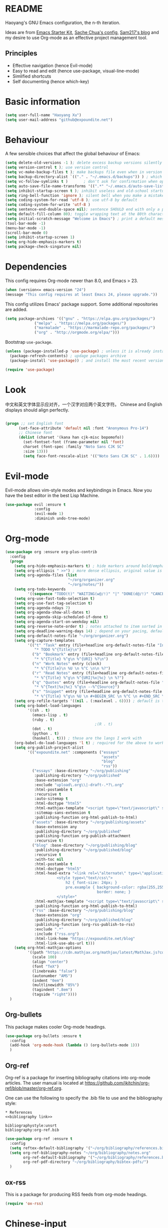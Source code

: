* README

Haoyang's GNU Emacs configuration, the n-th iteration.

Ideas are from [[http://eschulte.me/emacs24-starter-kit/#installation][Emacs Starter Kit]], [[http://pages.sachachua.com/.emacs.d/Sacha.html][Sache Chua's config]], [[https://sam217pa.github.io/2016/09/02/how-to-build-your-own-spacemacs/][Sam217's blog]] and my desire to use Org-mode as an effective project management tool.

** Principles

- Effective navigation (hence Evil-mode)
- Easy to read and edit (hence use-package, visual-line-mode)
- Simlified shortcuts
- Self documenting (hence which-key)
  
* Basic information

#+BEGIN_SRC emacs-lisp
(setq user-full-name "Haoyang Xu")
(setq user-mail-address "github@expoundite.net")
#+END_SRC

* Behaviour

A few sensible choices that affect the global behaviour of Emacs:

#+BEGIN_SRC emacs-lisp
  (setq delete-old-versions -1 ); delete excess backup versions silently
  (setq version-control t ); use version control
  (setq vc-make-backup-files t ); make backups file even when in version controlled dir
  (setq backup-directory-alist `(("." . "~/.emacs.d/backups")) ) ; which directory to put backups file
  (setq vc-follow-symlinks t )       ; don't ask for confirmation when opening symlinked file
  (setq auto-save-file-name-transforms '((".*" "~/.emacs.d/auto-save-list/" t)) ) ;transform backups file name
  (setq inhibit-startup-screen t ); inhibit useless and old-school startup screen
  (setq ring-bell-function 'ignore ); silent bell when you make a mistake
  (setq coding-system-for-read 'utf-8 ); use utf-8 by default
  (setq coding-system-for-write 'utf-8 )
  (setq sentence-end-double-space nil); sentence SHOULD end with only a point.
  (setq default-fill-column 80); toggle wrapping text at the 80th character
  (setq initial-scratch-message "Welcome in Emacs") ; print a default message in the empty scratch buffer opened at startup
  (tool-bar-mode -1)
  (menu-bar-mode -1)
  (scroll-bar-mode 0)
  (setq inhibit-startup-screen 1)
  (setq org-hide-emphasis-markers t)
  (setq package-check-singature nil)
#+END_SRC

* Dependencies

This config requires Org-mode newer than 8.0, and Emacs > 23.

#+BEGIN_SRC emacs-lisp
  (when (version<= emacs-version "24")
  (message "This config requires at least Emacs 24, please upgrade."))

#+END_SRC

This config utilizes Emacs' package support. Some additional repositories are added.

#+BEGIN_SRC emacs-lisp
(setq package-archives '(("gnu" . "https://elpa.gnu.org/packages/")
			 ("melpa" . "https://melpa.org/packages/")
			 ("marmalade" . "https://marmalade-repo.org/packages/")
			 ("org" . "http://orgmode.org/elpa/")))
#+END_SRC

Bootstrap =use-package=.

#+BEGIN_SRC emacs-lisp
  (unless (package-installed-p 'use-package) ; unless it is already installed
    (package-refresh-contents) ; updage packages archive
    (package-install 'use-package)) ; and install the most recent version of use-package

  (require 'use-package)
#+END_SRC

* Look
  中文和英文字体显示应对齐，一个汉字对应两个英文字符。
  Chinese and English displays should align perfectly.
  
  #+BEGIN_SRC emacs-lisp

    (progn ;; set English font
          (set-face-attribute 'default nil :font "Anonymous Pro-14")
          ;; Chinese font
          (dolist (charset '(kana han cjk-misc bopomofo))
            (set-fontset-font (frame-parameter nil 'font)
            charset (font-spec :family "Noto Sans CJK SC"
            :size 13)))
            (setq face-font-rescale-alist '(("Noto Sans CJK SC" . 1.6))))
  #+END_SRC
* Evil-mode
  Evil-mode allows vim-style modes and keybindings in Emacs. Now you have the best editor in the best Lisp Machine.

  #+BEGIN_SRC emacs-lisp
    (use-package evil :ensure t
                 :config
                 (evil-mode 1)
                 :diminish undo-tree-mode)
  #+END_SRC
  
* Org-mode
  #+BEGIN_SRC emacs-lisp
    (use-package org :ensure org-plus-contrib
      :config
      (progn
        (setq org-hide-emphasis-markers t) ; hide markers around bold/emphasis/delete etc, original value is nil.
        (setq org-ellipsis " >>") ; more dense ellipsis, original value is '...'
        (setq org-agenda-files (list 
                                "~/org/organizer.org"
                                "~/org/notes/"))
        (setq org-todo-keywords
              '((sequence "TODO(t)" "WAITING(w@/!)" "|" "DONE(d@/!)" "CANCELLED(c@/!)")))
        (setq org-use-fast-todo-selection t)
        (setq org-use-fast-tag-selection t)
        (setq org-agenda-ndays 7)
        (setq org-agenda-show-all-dates t)
        (setq org-agenda-skip-scheduled-if-done t)
        (setq org-agenda-start-on-weekday nil)
        (setq org-reverse-note-order t) ; notes attached to item sorted in date desc order
        (setq org-deadline-warning-days 14) ; depend on your pacing, default is 3
        (setq org-default-notes-file "~/org/organizer.org")
        (setq org-capture-templates
              '(("t" "Task" entry (file+headline org-default-notes-file "Inbox")
                 "* TODO %^{Title}\n")
                ("b" "Bookmark" entry (file+headline org-default-notes-file "Bookmarks")
                 "* %^{Title} %^g\n %^{URI} %?\n")
                ("n" "Work Notes" entry (clock)
                 "* %^{Title}\n %U \n %^C \n\n %?")
                ("r" "Read Notes" entry (file+headline org-default-notes-file "Notes")
                 "* %^{Title} %^g\n %^{URI|%x|%c} \n %?")
                ("q" "Quotes" entry (file+headline org-default-notes-file "Quotes")
                 "* %^{Text|%x|%c} %^g\n --%^{Source}")
                ("s" "Snippet" entry (file+headline org-default-notes-file "Snippets")
                 "* %^{Title} %^g\n %U \n #+BEGIN_SRC \n %^C \n #+END_SRC \n %?")))
        (setq org-refile-targets '((nil . (:maxlevel . 6)))) ; default is to maxlevel 2
        (setq org-babel-load-languages
              '((sh . t)
                (emacs-lisp . t)
                (ruby . t)
                                            ;(R . t)
                (dot . t)
                (python . t)
                (haskell . t))) ; these are the langs I work with
        (org-babel-do-load-languages 'l t) ; required for the above to work
        (setq org-publish-project-alist
              '(("expoundite.net" :components ("essays"
                                               "assets"
                                               "blog"
                                               "rss"))
                ("essays" :base-directory "~/org/publishing"
                 :publishing-directory "~/org/published"
                 :base-extension "org"
                 :exclude "upload\.org\\|-draft-.*?\.org"
                 :html-postamble t
                 :recursive t
                 :auto-sitemap t
                 :html-doctype "html5"
                 :html-mathjax-template "<script type=\"text/javascript\" src=\"%PATH\"></script>"
                 :sitemap-sans-extension t
                 :publishing-function org-html-publish-to-html)
                ("assets" :base-directory "~/org/publishing/assets"
                 :base-extension any
                 :publishing-directory "~/org/published"
                 :publishing-function org-publish-attachment
                 :recursive t)
                ("blog" :base-directory "~/org/publishing/blog"
                 :publishing-directory "~/org/published/blog"
                 :recursive t
                 :with-toc nil
                 :html-postamble t
                 :html-doctype "html5"
                 :html-head-extra "<link rel=\"alternate\" type=\"application/rss+xml\" href=\"https://expoundite.net/blog/rss.xml\" title=\"RSS Feed\"> 
                           <style type=\"text/css\"> 
                               h2 { font-size: 24px; } 
                               pre.example { background-color: rgba(255,255,255,255);
                                             border: none; }
                           </style>"
                 :html-mathjax-template "<script type=\"text/javascript\" src=\"%PATH\"></script>"
                 :publishing-function org-html-publish-to-html)
                ("rss" :base-directory "~/org/publishing/blog"
                 :base-extension "org"
                 :publishing-directory "~/org/published/blog"
                 :publishing-function (org-rss-publish-to-rss)
                 :exclude ".*"
                 :include ("rss.org")
                 :html-link-home "https://expoundite.net/blog"
                 :html-link-use-abs-url t)))
        (setq org-html-mathjax-options
              '((path "https://cdn.mathjax.org/mathjax/latest/MathJax.js?config=TeX-AMS-MML_HTMLorMML")
                (scale 100)
                (align "center")
                (font "TeX")
                (linebreaks "false")
                (autonumber "AMS")
                (indent "0em")
                (multlinewidth "85%")
                (tagindent ".8em")
                (tagside "right"))))
      )
  #+END_SRC
** Org-bullets
   This package makes cooler Org-mode headings.

   #+BEGIN_SRC emacs-lisp
     (use-package org-bullets :ensure t
       :config
       (add-hook 'org-mode-hook (lambda () (org-bullets-mode 1)))
       )
   #+END_SRC

** Org-ref
   Org-ref is a package for inserting bibliography citations into org-mode articles. The user manual is located at https://github.com/jkitchin/org-ref/blob/master/org-ref.org.

   One can use the following to specify the .bib file to use and the bibliography style:

    #+BEGIN_EXAMPLE
    * References
    <<bibliography link>>

    bibliographystyle:unsrt
    bibliography:org-ref.bib
    #+END_EXAMPLE
    #+BEGIN_SRC emacs-lisp
      (use-package org-ref :ensure t
        :config
        (setq reftex-default-bibliography '("~/org/bibliography/references.bib"))
        (setq org-ref-bibliography-notes "~/org/bibliography/notes.org"
              org-ref-default-bibliography '("~/org/bibliography/references.bib")
              org-ref-pdf-directory "~/org/bibliography/bibtex-pdfs/")
        )
    #+END_SRC
** ox-rss
   This is a package for producing RSS feeds from org-mode headings.

   #+BEGIN_SRC emacs-lisp
     (require 'ox-rss)

   #+END_SRC
* Chinese-input
  #+BEGIN_SRC emacs-lisp
    (use-package chinese-pyim :ensure chinese-pyim-basedict
      :config
      (setq default-input-method "chinese-pyim")
      (chinese-pyim-basedict-enable)
      (setq pyim-default-pinyin-scheme 'pyim-shuangpin)
      (setq pyim-enable-words-predict nil))
  #+END_SRC
* Swiper and friends

  #+BEGIN_SRC emacs-lisp
    (use-package swiper :ensure t
      :config
      (ivy-mode 1)
      (setq ivy-use-virtual-buffers t)
      (setq ivy-count-format "(%d/%d) ")
      :diminish ivy-mode
    )
    (use-package counsel :ensure t)
  #+END_SRC
* Version control

  #+BEGIN_SRC emacs-lisp
    (use-package magit :ensure t)
  #+END_SRC
* general.el and keybindings

  #+BEGIN_SRC emacs-lisp
        (use-package general :ensure t
         :config
          (general-define-key
           :states '(normal visual insert emacs)
           :prefix "SPC"
           :non-normal-prefix "S-SPC"

           ;; simple commands
           "/" 'counsel-ag
           "x" 'counsel-M-x

           ;; applications
           "a" '(:ignore t :which-key "Applications")
           "ad" 'dired
           "ae" 'elfeed

           ;; file and dir commands
           "f"  '(:ignore t :which-key "File commands")
           "ff" 'counsel-find-file
           "fa" 'find-file-at-point
           "fs" 'save-buffer

           ;; git operations
           "g" '(:ignore t :which-key "Git commands")
           "gs" 'magit-status
           "gd" 'magit-diff
           "gl" 'magit-log)
          (general-define-key "C-s" 'swiper))
        (use-package which-key :ensure t
          :config
          (which-key-mode 1)
          :diminish which-key-mode)
  #+END_SRC
